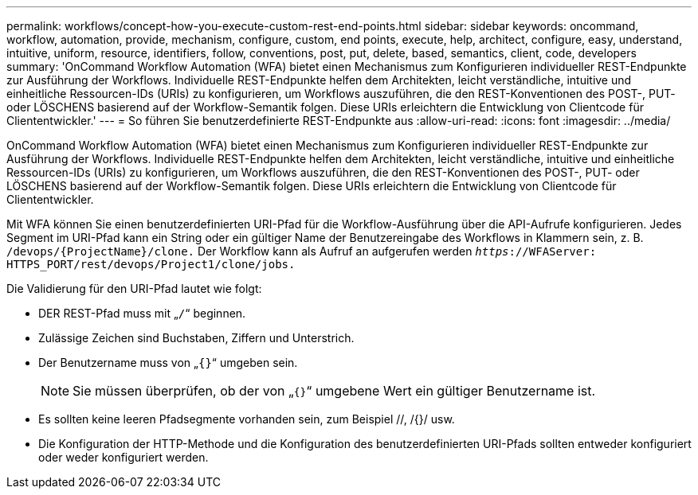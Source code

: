 ---
permalink: workflows/concept-how-you-execute-custom-rest-end-points.html 
sidebar: sidebar 
keywords: oncommand, workflow, automation, provide, mechanism, configure, custom, end points, execute, help, architect, configure, easy, understand, intuitive, uniform, resource, identifiers, follow, conventions, post, put, delete, based, semantics, client, code, developers 
summary: 'OnCommand Workflow Automation (WFA) bietet einen Mechanismus zum Konfigurieren individueller REST-Endpunkte zur Ausführung der Workflows. Individuelle REST-Endpunkte helfen dem Architekten, leicht verständliche, intuitive und einheitliche Ressourcen-IDs (URIs) zu konfigurieren, um Workflows auszuführen, die den REST-Konventionen des POST-, PUT- oder LÖSCHENS basierend auf der Workflow-Semantik folgen. Diese URIs erleichtern die Entwicklung von Clientcode für Cliententwickler.' 
---
= So führen Sie benutzerdefinierte REST-Endpunkte aus
:allow-uri-read: 
:icons: font
:imagesdir: ../media/


[role="lead"]
OnCommand Workflow Automation (WFA) bietet einen Mechanismus zum Konfigurieren individueller REST-Endpunkte zur Ausführung der Workflows. Individuelle REST-Endpunkte helfen dem Architekten, leicht verständliche, intuitive und einheitliche Ressourcen-IDs (URIs) zu konfigurieren, um Workflows auszuführen, die den REST-Konventionen des POST-, PUT- oder LÖSCHENS basierend auf der Workflow-Semantik folgen. Diese URIs erleichtern die Entwicklung von Clientcode für Cliententwickler.

Mit WFA können Sie einen benutzerdefinierten URI-Pfad für die Workflow-Ausführung über die API-Aufrufe konfigurieren. Jedes Segment im URI-Pfad kann ein String oder ein gültiger Name der Benutzereingabe des Workflows in Klammern sein, z. B. `/devops/\{ProjectName}/clone.` Der Workflow kann als Aufruf an aufgerufen werden `_https_://WFAServer: HTTPS_PORT/rest/devops/Project1/clone/jobs.`

Die Validierung für den URI-Pfad lautet wie folgt:

* DER REST-Pfad muss mit „`/`“ beginnen.
* Zulässige Zeichen sind Buchstaben, Ziffern und Unterstrich.
* Der Benutzername muss von „`{}`“ umgeben sein.
+

NOTE: Sie müssen überprüfen, ob der von „`{}`“ umgebene Wert ein gültiger Benutzername ist.

* Es sollten keine leeren Pfadsegmente vorhanden sein, zum Beispiel //, /{}/ usw.
* Die Konfiguration der HTTP-Methode und die Konfiguration des benutzerdefinierten URI-Pfads sollten entweder konfiguriert oder weder konfiguriert werden.

